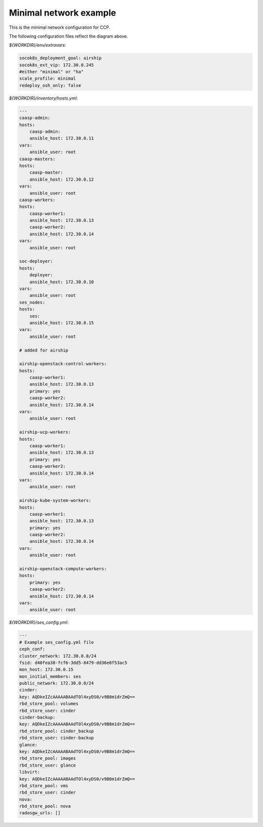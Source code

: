 
=======================
Minimal network example
=======================

This is the minimal network configuration for CCP.

.. nwdiag::

   nwdiag {
     network {
       address = "172.30.0.x/24"
       deployer [address = "172.30.0.10"];
       group caasp {
           color = "#EEEEEE";
           caasp-admin [address = "172.30.0.11"];
           caasp-master [address = "172.30.0.12"];
           caasp-worker1 [address = "172.30.0.13"];
           caasp-worker2 [address = "172.30.0.14"];
       }
       ses [address = "172.30.0.15"];
     }
   }

The following configuration files reflect the diagram above.

`${WORKDIR}/env/extravars`:

.. code-block:: yaml

    socok8s_deployment_goal: airship
    socok8s_ext_vip: 172.30.0.245
    #either "minimal" or "ha"
    scale_profile: minimal
    redeploy_osh_only: false


`${WORKDIR}/inventory/hosts.yml`:

.. code-block:: yaml

    ---
    caasp-admin:
    hosts:
        caasp-admin:
        ansible_host: 172.30.0.11
    vars:
        ansible_user: root
    caasp-masters:
    hosts:
        caasp-master:
        ansible_host: 172.30.0.12
    vars:
        ansible_user: root
    caasp-workers:
    hosts:
        caasp-worker1:
        ansible_host: 172.30.0.13
        caasp-worker2:
        ansible_host: 172.30.0.14
    vars:
        ansible_user: root

    soc-deployer:
    hosts:
        deployer:
        ansible_host: 172.30.0.10
    vars:
        ansible_user: root
    ses_nodes:
    hosts:
        ses:
        ansible_host: 172.30.0.15
    vars:
        ansible_user: root

    # added for airship

    airship-openstack-control-workers:
    hosts:
        caasp-worker1:
        ansible_host: 172.30.0.13
        primary: yes
        caasp-worker2:
        ansible_host: 172.30.0.14
    vars:
        ansible_user: root

    airship-ucp-workers:
    hosts:
        caasp-worker1:
        ansible_host: 172.30.0.13
        primary: yes
        caasp-worker2:
        ansible_host: 172.30.0.14
    vars:
        ansible_user: root

    airship-kube-system-workers:
    hosts:
        caasp-worker1:
        ansible_host: 172.30.0.13
        primary: yes
        caasp-worker2:
        ansible_host: 172.30.0.14
    vars:
        ansible_user: root

    airship-openstack-compute-workers:
    hosts:
        primary: yes
        caasp-worker2:
        ansible_host: 172.30.0.14
    vars:
        ansible_user: root

`${WORKDIR}/ses_config.yml`:

.. code-block:: yaml

    ---
    # Example ses_config.yml file
    ceph_conf:
    cluster_network: 172.30.0.0/24
    fsid: d40fea38-fcf6-3dd5-8479-dd36e8f53ac5
    mon_host: 172.30.0.15
    mon_initial_members: ses
    public_network: 172.30.0.0/24
    cinder:
    key: AQDkeIZcAAAAABAAdTOl4xyDS0/v9B8m1drZmQ==
    rbd_store_pool: volumes
    rbd_store_user: cinder
    cinder-backup:
    key: AQDkeIZcAAAAABAAdTOl4xyDS0/v9B8m1drZmQ==
    rbd_store_pool: cinder_backup
    rbd_store_user: cinder-backup
    glance:
    key: AQDkeIZcAAAAABAAdTOl4xyDS0/v9B8m1drZmQ==
    rbd_store_pool: images
    rbd_store_user: glance
    libvirt:
    key: AQDkeIZcAAAAABAAdTOl4xyDS0/v9B8m1drZmQ==
    rbd_store_pool: vms
    rbd_store_user: cinder
    nova:
    rbd_store_pool: nova
    radosgw_urls: []
